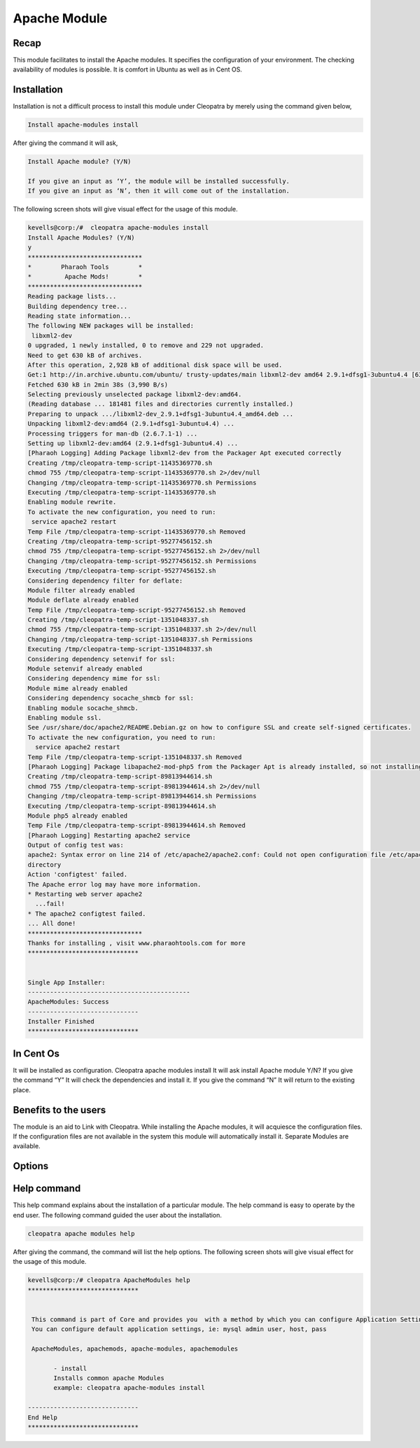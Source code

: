 Apache Module
===============

Recap
-------

This module facilitates to install the Apache modules. It specifies the configuration of your environment. The checking availability of modules is possible. It is comfort in Ubuntu as well as in Cent OS.

Installation
---------------

Installation is not a difficult process to install this module under Cleopatra by merely using the command given below,

.. code-block:: bash

	Install apache-modules install

After giving the command it will ask,

.. code-block:: bash

	Install Apache module? (Y/N)

	If you give an input as ‘Y’, the module will be installed successfully.
	If you give an input as ‘N’, then it will come out of the installation.

The following screen shots will give visual effect for the usage of this module.

.. code-block:: bash

 kevells@corp:/#  cleopatra apache-modules install
 Install Apache Modules? (Y/N) 
 y
 *******************************
 *        Pharaoh Tools        *
 *         Apache Mods!        *
 *******************************
 Reading package lists...
 Building dependency tree...
 Reading state information...
 The following NEW packages will be installed:
  libxml2-dev
 0 upgraded, 1 newly installed, 0 to remove and 229 not upgraded.
 Need to get 630 kB of archives.
 After this operation, 2,928 kB of additional disk space will be used.
 Get:1 http://in.archive.ubuntu.com/ubuntu/ trusty-updates/main libxml2-dev amd64 2.9.1+dfsg1-3ubuntu4.4 [630 kB]
 Fetched 630 kB in 2min 38s (3,990 B/s)
 Selecting previously unselected package libxml2-dev:amd64.
 (Reading database ... 181481 files and directories currently installed.)
 Preparing to unpack .../libxml2-dev_2.9.1+dfsg1-3ubuntu4.4_amd64.deb ...
 Unpacking libxml2-dev:amd64 (2.9.1+dfsg1-3ubuntu4.4) ...
 Processing triggers for man-db (2.6.7.1-1) ...
 Setting up libxml2-dev:amd64 (2.9.1+dfsg1-3ubuntu4.4) ...
 [Pharaoh Logging] Adding Package libxml2-dev from the Packager Apt executed correctly
 Creating /tmp/cleopatra-temp-script-11435369770.sh
 chmod 755 /tmp/cleopatra-temp-script-11435369770.sh 2>/dev/null
 Changing /tmp/cleopatra-temp-script-11435369770.sh Permissions
 Executing /tmp/cleopatra-temp-script-11435369770.sh
 Enabling module rewrite.
 To activate the new configuration, you need to run:
  service apache2 restart
 Temp File /tmp/cleopatra-temp-script-11435369770.sh Removed
 Creating /tmp/cleopatra-temp-script-95277456152.sh
 chmod 755 /tmp/cleopatra-temp-script-95277456152.sh 2>/dev/null
 Changing /tmp/cleopatra-temp-script-95277456152.sh Permissions
 Executing /tmp/cleopatra-temp-script-95277456152.sh
 Considering dependency filter for deflate:
 Module filter already enabled
 Module deflate already enabled
 Temp File /tmp/cleopatra-temp-script-95277456152.sh Removed
 Creating /tmp/cleopatra-temp-script-1351048337.sh
 chmod 755 /tmp/cleopatra-temp-script-1351048337.sh 2>/dev/null
 Changing /tmp/cleopatra-temp-script-1351048337.sh Permissions
 Executing /tmp/cleopatra-temp-script-1351048337.sh
 Considering dependency setenvif for ssl:
 Module setenvif already enabled
 Considering dependency mime for ssl:
 Module mime already enabled
 Considering dependency socache_shmcb for ssl:
 Enabling module socache_shmcb.
 Enabling module ssl.
 See /usr/share/doc/apache2/README.Debian.gz on how to configure SSL and create self-signed certificates.
 To activate the new configuration, you need to run:
   service apache2 restart
 Temp File /tmp/cleopatra-temp-script-1351048337.sh Removed
 [Pharaoh Logging] Package libapache2-mod-php5 from the Packager Apt is already installed, so not installing
 Creating /tmp/cleopatra-temp-script-89813944614.sh
 chmod 755 /tmp/cleopatra-temp-script-89813944614.sh 2>/dev/null
 Changing /tmp/cleopatra-temp-script-89813944614.sh Permissions
 Executing /tmp/cleopatra-temp-script-89813944614.sh
 Module php5 already enabled
 Temp File /tmp/cleopatra-temp-script-89813944614.sh Removed
 [Pharaoh Logging] Restarting apache2 service
 Output of config test was:
 apache2: Syntax error on line 214 of /etc/apache2/apache2.conf: Could not open configuration file /etc/apache2/httpd.conf: No such file or 
 directory 
 Action 'configtest' failed.
 The Apache error log may have more information.
 * Restarting web server apache2
   ...fail!
 * The apache2 configtest failed.
 ... All done!
 *******************************
 Thanks for installing , visit www.pharaohtools.com for more
 ****************************** 


 Single App Installer:
 --------------------------------------------
 ApacheModules: Success
 ------------------------------
 Installer Finished
 ****************************** 

In Cent Os
-------------

It will be installed as configuration.
Cleopatra apache modules install
It will ask install Apache module Y/N?
If you give the command “Y”	
It will check the dependencies and install it.
If you give the command “N”
It will return to the existing place.

Benefits to the users
------------------------

The module is an aid to Link with Cleopatra. While installing the Apache modules, it will acquiesce the configuration files.  If the configuration files are not available in the system this module will automatically install it. Separate Modules are available. 


Options
----------
.. _making-a-table:

.. cssclass:: table-bordered

 +-------------------------------+--------------------+------------------------------------------------------------------------------+
 |Parameters	   		 | Required	      |  Comments 								     |
 +===============================+====================+==============================================================================+
 |Install		   	 |Yes		      |  It will install the apache module under Cleopatra			     |
 +-------------------------------+--------------------+------------------------------------------------------------------------------+
 |Install Apache Module? (Y/N)	 |Yes                 |  If the user gives input as yes, it will install the module.                 |
 +-------------------------------+--------------------+------------------------------------------------------------------------------+
 |Install Apache Module? (Y/N)	 |No 		      |  If the user gives input as no, it will be exited.|			     |
 +-------------------------------+--------------------+------------------------------------------------------------------------------+

Help command
--------------

This help command explains about the installation of a particular module. The help command is easy to operate by the end user. The following command guided the user about the installation.

.. code-block:: bash

 cleopatra apache modules help

After giving the command, the command will list the help options. The following screen shots will give visual effect for the usage of this module.

.. code-block:: bash

 kevells@corp:/# cleopatra ApacheModules help
 ******************************


  This command is part of Core and provides you  with a method by which you can configure Application Settings.
  You can configure default application settings, ie: mysql admin user, host, pass

  ApacheModules, apachemods, apache-modules, apachemodules

        - install
        Installs common apache Modules
        example: cleopatra apache-modules install

 ------------------------------
 End Help
 ******************************

